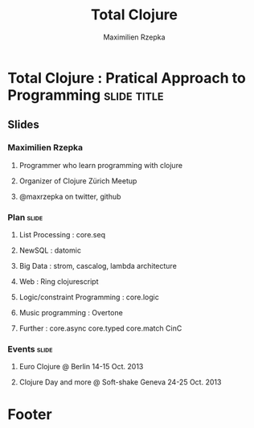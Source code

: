 #+TITLE: Total Clojure 
#+AUTHOR: Maximilien Rzepka
#+EMAIL: maximilien.rzepka@gmail.com

* Total Clojure : Pratical Approach to Programming              :slide:title:
** COMMENT technical todo list
   - How to split vertically slide : text | image
   - image with title and on click redirect or view inline a video related to it
** Slides
*** Maximilien Rzepka
**** Programmer who learn programming with clojure
**** Organizer of Clojure Zürich Meetup
**** @maxrzepka on twitter, github
***  Plan                                                             :slide:
**** List Processing : core.seq
**** NewSQL : datomic
**** Big Data : strom, cascalog, lambda architecture 
**** Web : Ring clojurescript
**** Logic/constraint Programming : core.logic
**** Music programming : Overtone
**** Further : core.async core.typed core.match CinC
*** Events :slide:
**** Euro Clojure @ Berlin 14-15 Oct. 2013
**** Clojure Day and more @ Soft-shake Geneva 24-25 Oct. 2013 
* Footer

#+TAGS: slide(s)

#+STYLE: <link rel="stylesheet" type="text/css" href="common.css" />
#+STYLE: <link rel="stylesheet" type="text/css" href="screen.css" media="screen" />
#+STYLE: <link rel="stylesheet" type="text/css" href="projection.css" media="projection" />
#+STYLE: <link rel="stylesheet" type="text/css" href="presenter.css" media="presenter" />
#+STYLE: <link rel="stylesheet" type="text/css" href="local.css" />

#+BEGIN_HTML
<script type="text/javascript" src="org-html-slideshow.js"></script>
#+END_HTML

# Local Variables:
# org-export-html-style-include-default: nil
# org-export-html-style-include-scripts: nil
# End:



